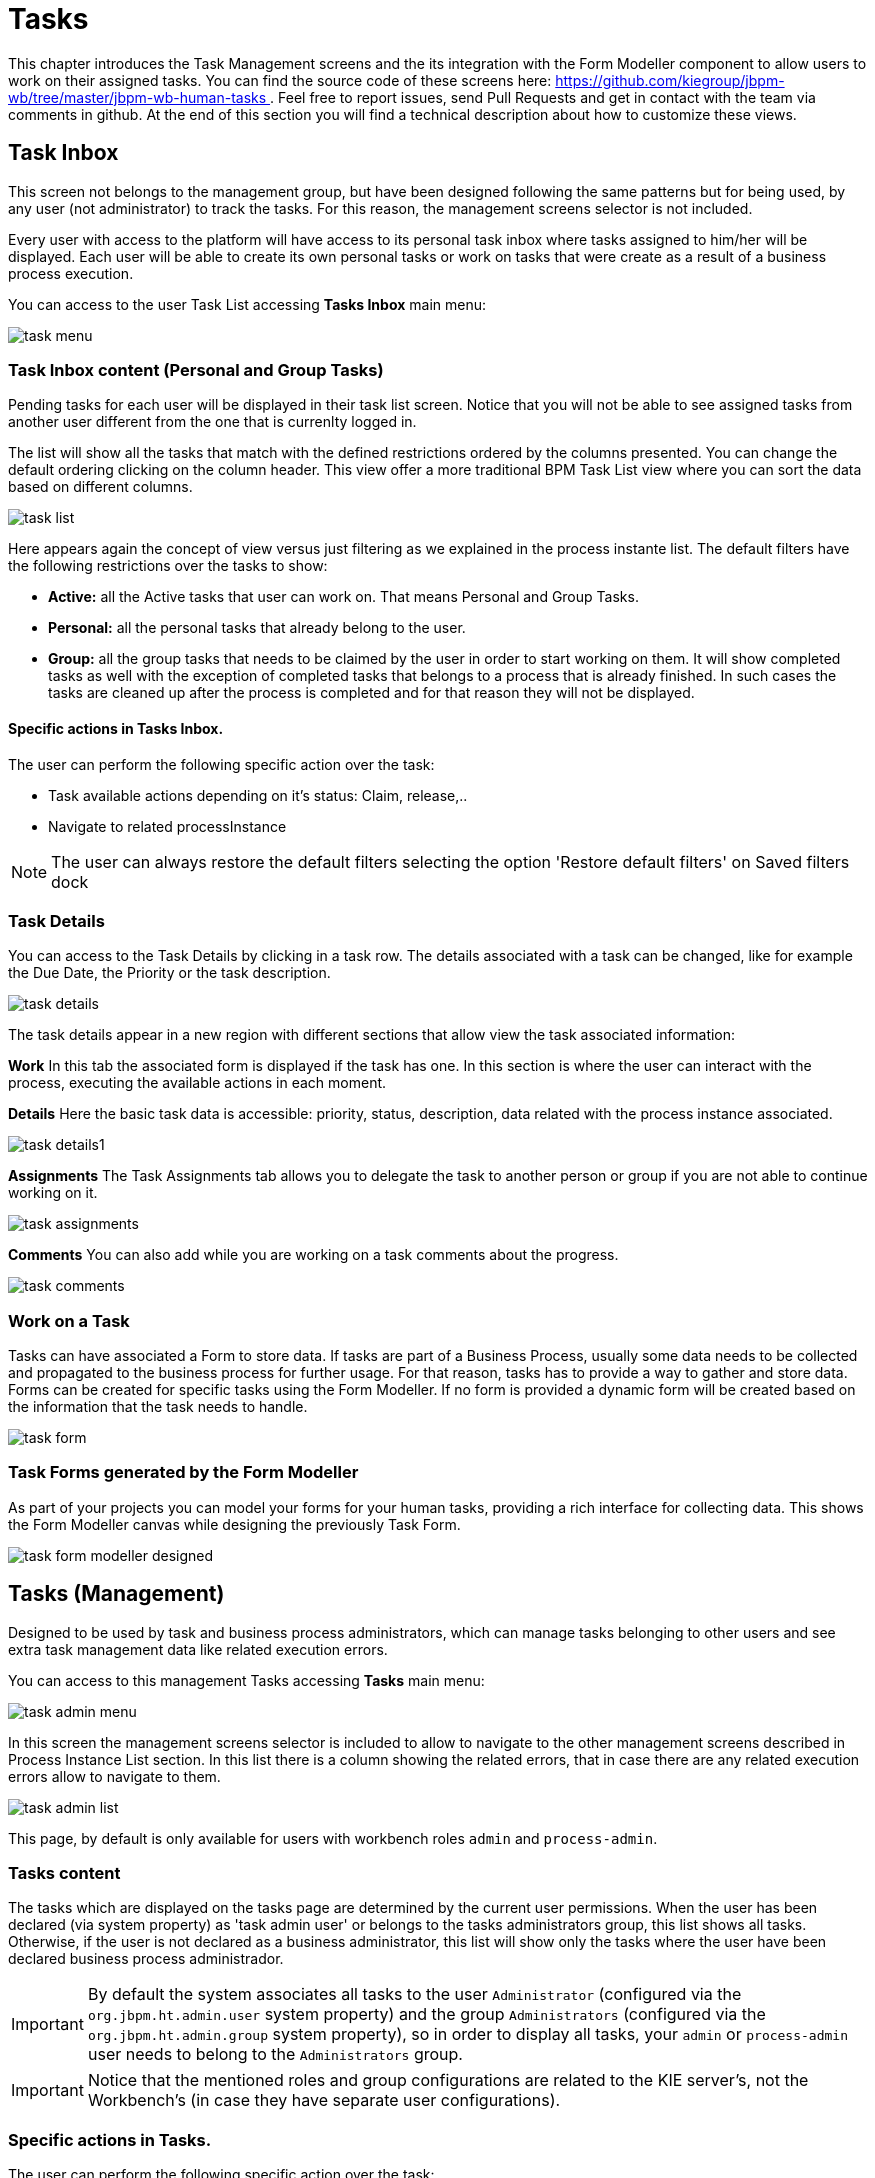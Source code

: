 
[[_taskmanagement]]
= Tasks
:imagesdir: ..

This chapter introduces the Task Management screens and the its integration with the Form Modeller component to allow users to work on their assigned tasks.
You can find the source code of these screens here: https://github.com/kiegroup/jbpm-wb/tree/master/jbpm-wb-human-tasks[https://github.com/kiegroup/jbpm-wb/tree/master/jbpm-wb-human-tasks
              ] . Feel free to report issues, send Pull Requests and get in contact with the team via comments in github.
At the end of this section you will find a technical description about how to customize these views. 

== Task Inbox

This screen not belongs to the management group, but have been designed following the same patterns but for being used,
 by any user (not administrator) to track the tasks. For this reason, the management screens selector is not included.

Every user with access to the platform will have access to its personal task inbox where tasks assigned to him/her will be displayed.
Each user will be able to create its own personal tasks or work on tasks that were create as a result of a business process execution.

You can access to the user Task List accessing *Tasks Inbox* main menu:


image::Console/img/task-menu.png[]

=== Task Inbox content (Personal and Group Tasks)

Pending tasks for each user will be displayed in their task list screen.
Notice that you will not be able to see assigned tasks from another user different from the one that is currenlty logged in.

The list will show all the tasks that match with the defined restrictions ordered by the columns presented.
You can change the default ordering clicking on the column header.
This view offer a more traditional BPM Task List view where you can sort the data based on different columns.


image::Console/img/task-list.png[]

Here appears again the concept of view versus just filtering as we explained in the process instante list.
The default filters have the following restrictions over the tasks to show:

* *Active:* all the Active tasks that user can work on.
  That means Personal and Group Tasks.
* *Personal:* all the personal tasks that already belong to the user. 
* *Group:* all the group tasks that needs to be claimed by the user in order to start working on them.
  It will show completed tasks as well with the exception of completed tasks that belongs to a process that is already finished.
  In such cases the tasks are cleaned up after the process is completed and for that reason they will not be displayed.

==== Specific actions in Tasks Inbox.

The user can perform the following specific action over the task:

** Task available actions depending on it's status: Claim, release,..
** Navigate to related processInstance



[NOTE]
====
The user can always restore the default filters selecting the option 'Restore default filters' on Saved filters dock
====

=== Task Details

You can access to the Task Details by clicking in a task row.
The details associated with a task can be changed, like for example the Due Date, the Priority or the task description.


image::Console/img/task-details.png[]

The task details appear in a new region with different sections that allow view the task associated information: 

*Work* In this tab the associated form is displayed if the task has one.
In this section is where the user can interact with the process, executing the available actions in each moment. 

*Details* Here the basic task data is accessible: priority, status, description, data related with the process instance
 associated.


image::Console/img/task-details1.png[]

*Assignments* The Task Assignments tab allows you to delegate the task to another person or group if you are not able to continue working on it.


image::Console/img/task-assignments.png[]

*Comments* You can also add while you are working on a task comments about the progress.


image::Console/img/task-comments.png[]

=== Work on a Task

Tasks can have associated a Form to store data.
If tasks are part of a Business Process, usually some data needs to be collected and propagated to the business process for further usage.
For that reason, tasks has to provide a way to gather and store data.
Forms can be created for specific tasks using the Form Modeller.
If no form is provided a dynamic form will be created based on the information that the task needs to handle.


image::Console/img/task-form.png[]

=== Task Forms generated by the Form Modeller

As part of your projects you can model your forms for your human tasks,  providing a rich interface for collecting data.
This shows the Form Modeller canvas while designing the previously Task Form. 


image::Console/img/task-form-modeller-designed.png[]


== Tasks (Management)

Designed to be used by task and business process administrators, which can manage tasks belonging to other users and see
extra task management data like related execution errors.


You can access to this management Tasks accessing *Tasks*                     main menu:


image::Console/img/task-admin_menu.png[]

In this screen the management screens selector is included to allow to navigate to the other management screens described
in Process Instance List section.
In this list there is a column showing the related errors, that in case there are any related execution errors allow
to navigate to them.

image::Console/img/task-admin_list.png[]

This page, by default is only available for users with workbench roles **``**admin**``** and **``**process-admin**``**.

=== Tasks content

The tasks which are displayed on the tasks page are determined by the current user permissions.
When the user has been declared (via system property) as 'task admin user' or belongs to the tasks administrators group,
this list shows all tasks.
Otherwise, if the user is not declared as a business administrator, this list will show only the tasks where the user
have been declared business process administrador.

IMPORTANT: By default the system associates all tasks to the user **``**Administrator**``** (configured via the **``**org.jbpm.ht.admin.user**``** system property)
and the group **``**Administrators**``** (configured via the **``**org.jbpm.ht.admin.group**``** system property), so in
 order to display all tasks, your **``**admin**``** or **``**process-admin**``** user needs to belong to the **``**Administrators**``** group.

IMPORTANT: Notice that the mentioned roles and group configurations are related to the KIE server's, not the Workbench's (in case they have separate user configurations).

=== Specific actions in Tasks.

The user can perform the following specific action over the task:

** Task available actions depending on it's status: Claim, release,..
** Navigate to related processInstance
** In case there are related errors, like at the process instance list, navigate to them.

== Special filter in Task Inbox and Tasks

As was explained in the process instance list, this screen have been designed as a Console Management list view,
providing the content to the 'Filter' and 'Saved Filters' docks working over task items.

The user can create a specific filter that provides domain specific columns to be added to a task list.
When the user creates a custom filter for a specific task name the task variables are enabled as columns.

.Basic available columns that every task list allows select to be displayed.
image::Console/img/task-basic_columns.png[]

The custom filter that activates the capability to display task variables as columns is set a filter with the restriction Name="taskName".

.Filter by task name creation
image::Console/img/task-filter_taskname.png[]

When the filter with the restriction over a specific task name is applied, the task associated variables appear as a selectable columns, to the task list.

.task list with task name restriction applied
image::Console/img/task-var_as_columns.png[]


== Execution Errors

This view allows to explore and acknowledge the generated execution error. It follows the same Console Management list view
structure and behaviour, providing it's own quick filters like error type, ..

You can access to the user execution errors management accessing *Execution Errors* main menu:

image::Console/img/errors-menu.png[align="center"]

The *Execution Errors* view shows the list of execution errors. The purpose of this list is give the administrator tools
to allow the administrator to track the errors that have happened during the execution time.
The errors have two basic states: Acknowlegded and New, to help the admin the localization.

image::Console/img/errors-list.png[align="center"]

This view also provides a set of predefined saved filters: New (pending of acknowledgement), and Acknowledged.

.Error details opened
image::Console/img/errors-details.png[align="center"]
An error item have the basic data of the happened error like the error Date, the related object ( Job, Process, Task,
database) and also provide the error trace to help the administrator to know what happened and how to fix it.

=== Specific actions for Execution Errors.

** Acknowledge the error it it's not acknowledged.
** Navigate to related processInstance, task, job depending on the error type
** Bulk Acknowledge. You can acknowledge the unacknowledged errors by selecting the related error action. To acknowledge
 multiple errors at once, select all the errors you wish to acknowledge and use the 'Bulk Acknowledge' button.
